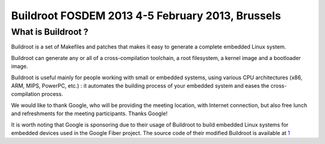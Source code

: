 ﻿

.. index::
   pair: Buildroot; 2013

.. _buildroot_fosdem_2013:

==================================================
Buildroot FOSDEM 2013 4-5 February 2013, Brussels
==================================================


.. seealso::

   - http://elinux.org/Buildroot:DeveloperDaysFOSDEM2013


What is Buildroot ?
====================

.. seealso::

   - https://fiber.google.com/about/
   - https://gfiber.googlesource.com/buildroot/+/master


Buildroot is a set of Makefiles and patches that makes it easy to generate a
complete embedded Linux system.

Buildroot can generate any or all of a cross-compilation toolchain, a root filesystem,
a kernel image and a bootloader image.

Buildroot is useful mainly for people working with small or embedded systems,
using various CPU architectures (x86, ARM, MIPS, PowerPC, etc.) : it automates
the building process of your embedded system and eases the cross-compilation process.

We would like to thank Google, who will be providing the meeting location, with
Internet connection, but also free lunch and refreshments for the meeting participants.
Thanks Google!

It is worth noting that Google is sponsoring due to their usage of Buildroot to
build embedded Linux systems for embedded devices used in the Google Fiber project.
The source code of their modified Buildroot is available at 1_


.. _1: https://gfiber.googlesource.com/buildroot/+/master
